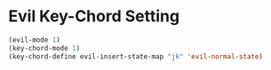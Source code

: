 #+title init-evil.org

* Evil Key-Chord Setting

#+BEGIN_SRC emacs-lisp
  (evil-mode 1)
  (key-chord-mode 1)
  (key-chord-define evil-insert-state-map "jk" 'evil-normal-state)
#+END_SRC
